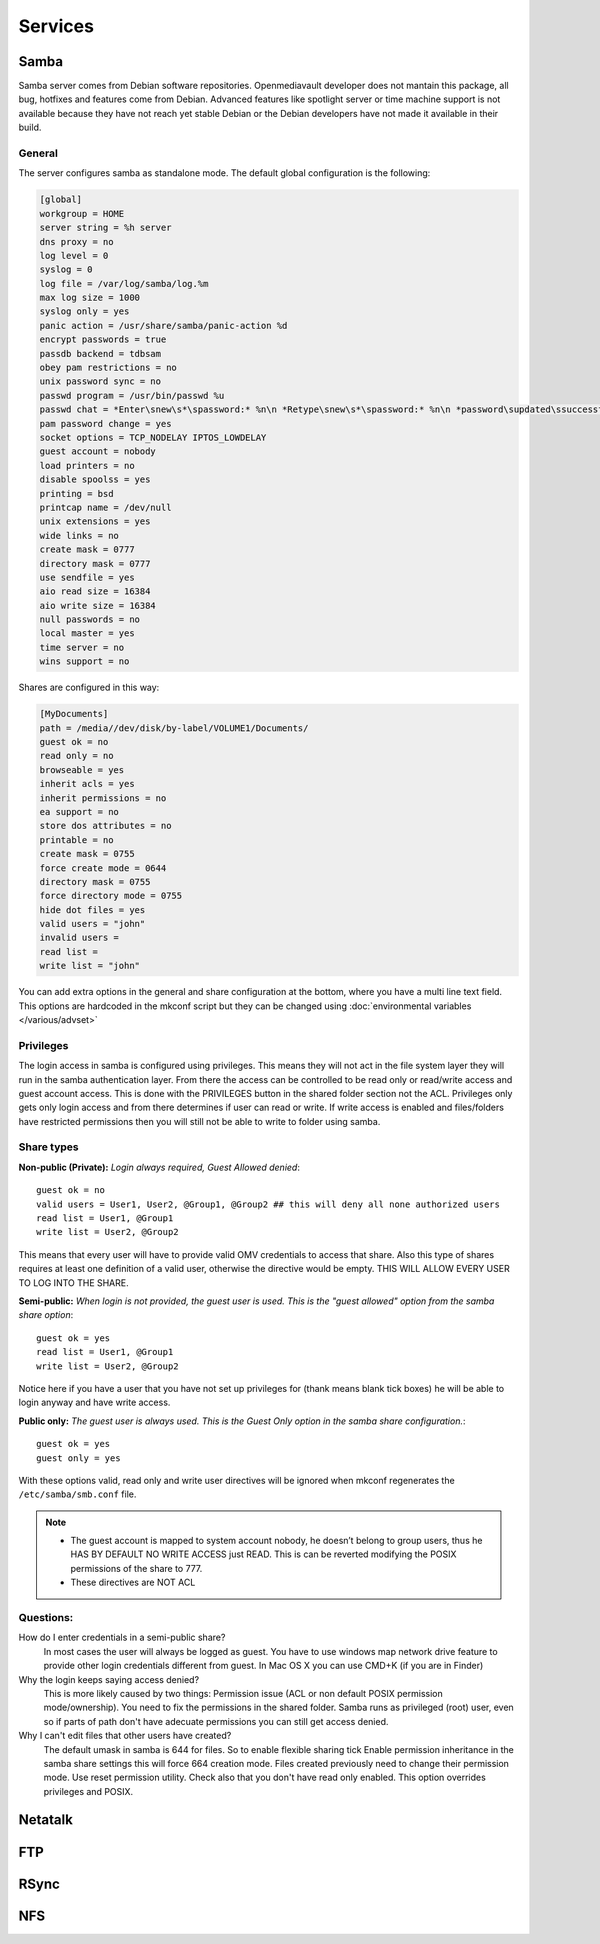 Services
####


Samba
====

Samba server comes from Debian software repositories. Openmediavault developer does not mantain this package, all bug, hotfixes and features come from Debian. Advanced features like spotlight server or time machine support is not available because they have not reach yet stable Debian or the Debian developers have not made it available in their build.

General
^^^^

The server configures samba as standalone mode. The default global configuration is the following:

..  code-block:: conf

	[global]
	workgroup = HOME
	server string = %h server
	dns proxy = no
	log level = 0
	syslog = 0
	log file = /var/log/samba/log.%m
	max log size = 1000
	syslog only = yes
	panic action = /usr/share/samba/panic-action %d
	encrypt passwords = true
	passdb backend = tdbsam
	obey pam restrictions = no
	unix password sync = no
	passwd program = /usr/bin/passwd %u
	passwd chat = *Enter\snew\s*\spassword:* %n\n *Retype\snew\s*\spassword:* %n\n *password\supdated\ssuccessfully* .
	pam password change = yes
	socket options = TCP_NODELAY IPTOS_LOWDELAY
	guest account = nobody
	load printers = no
	disable spoolss = yes
	printing = bsd
	printcap name = /dev/null
	unix extensions = yes
	wide links = no
	create mask = 0777
	directory mask = 0777
	use sendfile = yes
	aio read size = 16384
	aio write size = 16384
	null passwords = no
	local master = yes
	time server = no
	wins support = no


Shares are configured in this way:

..  code-block:: conf
	
	[MyDocuments]
	path = /media//dev/disk/by-label/VOLUME1/Documents/
	guest ok = no
	read only = no
	browseable = yes
	inherit acls = yes
	inherit permissions = no
	ea support = no
	store dos attributes = no
	printable = no
	create mask = 0755
	force create mode = 0644
	directory mask = 0755
	force directory mode = 0755
	hide dot files = yes
	valid users = "john"
	invalid users = 
	read list = 
	write list = "john"


You can add extra options in the general and share configuration at the bottom, where you have a multi line text field. This options are hardcoded in the mkconf script but they can be changed using :doc:`environmental variables </various/advset>`

Privileges
^^^^

The login access in samba is configured using privileges. This means they will not act in the file system layer they will run in the samba authentication layer. From there the access can be controlled to be read only or read/write access and guest account access. This is done with the PRIVILEGES button in the shared folder section not the ACL. 
Privileges only gets only login access and from there determines if user can read or write. If write access is enabled and files/folders have restricted permissions then you will still not be able to write to folder using samba.

Share types
^^^^
**Non-public (Private):** *Login always required, Guest Allowed denied*::

	guest ok = no
	valid users = User1, User2, @Group1, @Group2 ## this will deny all none authorized users
	read list = User1, @Group1
	write list = User2, @Group2

This means that every user will have to provide valid OMV credentials to access that share. Also this type of shares requires at least one definition of a valid user, otherwise the directive would be empty. THIS WILL ALLOW EVERY USER TO LOG INTO THE SHARE.


**Semi-public:** 
*When login is not provided, the guest user is used. This is the "guest allowed" option from the samba share option*::
	guest ok = yes
	read list = User1, @Group1
	write list = User2, @Group2

Notice here if you have a user that you have not set up privileges for (thank means blank tick boxes) he will be able to login anyway and have write access.

**Public only:** *The guest user is always used. This is the Guest Only option in the samba share configuration.*:: 

	guest ok = yes
	guest only = yes

With these options valid, read only and write user directives will be ignored when mkconf regenerates the ``/etc/samba/smb.conf`` file.

.. note::
	- The guest account is mapped to system account nobody, he doesn’t belong to group users, thus he HAS BY DEFAULT NO WRITE ACCESS just READ. This is can be reverted modifying the POSIX permissions of the share to 777.
	- These directives are NOT ACL


Questions:
^^^^
How do I enter credentials in a semi-public share?
	In most cases the user will always be logged as guest.
	You have to use windows map network drive feature to provide other login credentials different from guest.
	In Mac OS X you can use CMD+K (if you are in Finder)

Why the login keeps saying access denied?
	This is more likely caused by two things: Permission issue (ACL or non default POSIX permission mode/ownership). You need to fix the permissions in the shared folder. Samba runs as privileged (root) user, even so if parts of path don't have adecuate permissions you can still get access denied. 

Why I can't edit files that other users have created?
	The default umask in samba is 644 for files. So to enable flexible sharing tick Enable permission inheritance in the samba share settings this will force 664 creation mode. Files created previously need to change their permission mode. Use reset permission utility. Check also that you don't have read only enabled. This option overrides privileges and POSIX.


Netatalk
====

FTP
====

RSync
====

NFS
===
